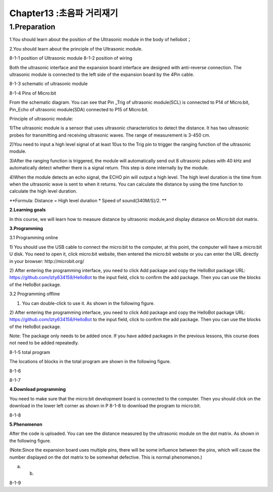Chapter13 :초음파 거리재기
====================================================================

1.Preparation
----------------------

1.You should learn about the position of the Ultrasonic module in the
body of hellobot；

2.You should learn about the principle of the Ultrasonic module.

|image0| |image1|

8-1-1 position of Ultrasonic module 8-1-2 position of wiring

Both the ultrasonic interface and the expansion board interface are
designed with anti-reverse connection. The ultrasonic module is
connected to the left side of the expansion board by the 4Pin cable.

|image2|

8-1-3 schematic of ultrasonic module

|image3|

8-1-4 Pins of Micro:bit

From the schematic diagram. You can see that Pin \_Trig of ultrasonic
module(SCL) is connected to P14 of Micro:bit, Pin\_Echo of ultrasonic
module(SDA) connected to P15 of Micro:bit.

Principle of ultrasonic module:

1)The ultrasonic module is a sensor that uses ultrasonic characteristics
to detect the distance. It has two ultrasonic probes for transmitting
and receiving ultrasonic waves. The range of measurement is 3-450 cm.

2)You need to input a high level signal of at least 10us to the Trig pin
to trigger the ranging function of the ultrasonic module.

3)After the ranging function is triggered, the module will automatically
send out 8 ultrasonic pulses with 40 kHz and automatically detect
whether there is a signal return. This step is done internally by the
module.

4)When the module detects an echo signal, the ECHO pin will output a
high level. The high level duration is the time from when the ultrasonic
wave is sent to when it returns. You can calculate the distance by using
the time function to calculate the high level duration.

**Formula: Distance = High level duration \* Speed of sound(340M/S)/2.
**

**2.Learning goals**

In this course, we will learn how to measure distance by ultrasonic
module,and display distance on Micro:bit dot matrix.

**3.Programming**

3.1 Programming online

1) You should use the USB cable to connect the micro:bit to the
computer, at this point, the computer will have a micro:bit U disk. You
need to open it, click micro:bit website, then entered the micro:bit
website or you can enter the URL directly in your browser:
http://microbit.org/

2) After entering the programming interface, you need to click Add
package and copy the HelloBot package URL:
https://github.com/lzty634158/HelloBot to the input field, click to
confirm the add package. Then you can use the blocks of the HelloBot
package.

3.2 Programming offline

1) You can double-click to use it. As shown in the following figure.

|image4|

2) After entering the programming interface, you need to click Add
package and copy the HelloBot package URL:
https://github.com/lzty634158/HelloBot to the input field, click to
confirm the add package. Then you can use the blocks of the HelloBot
package.

Note: The package only needs to be added once. If you have added
packages in the previous lessons, this course does not need to be added
repeatedly.

|image5|

8-1-5 total program

The locations of blocks in the total program are shown in the following
figure.

|image6|

8-1-6

|image7|

8-1-7

**4.Download programming**

You need to make sure that the micro:bit development board is connected
to the computer. Then you should click on the download in the lower left
corner as shown in P 8-1-8 to download the program to micro:bit.

|image8|

8-1-8

**5.Phenomenon**

After the code is uploaded. You can see the distance measured by the
ultrasonic module on the dot matrix. As shown in the following figure.

(Note:Since the expansion board uses multiple pins, there will be some
influence between the pins, which will cause the number displayed on the
dot matrix to be somewhat defective. This is normal phenomenon.)

|image9| |image10|

(a) (b)

8-1-9

.. |image0| image:: ./chapter13/media/image1.png
   :width: 2.47014in
   :height: 3.05833in
.. |image1| image:: ./chapter13/media/image2.png
   :width: 2.67292in
   :height: 3.04722in
.. |image2| image:: ./chapter13/media/image3.png
   :width: 3.71806in
   :height: 2.63542in
.. |image3| image:: ./chapter13/media/image4.png
   :width: 5.42222in
   :height: 4.88958in
.. |image4| image:: ./chapter13/media/image5.png
   :width: 0.93472in
   :height: 0.79514in
.. |image5| image:: ./chapter13/media/image6.png
   :width: 5.76597in
   :height: 1.10694in
.. |image6| image:: ./chapter13/media/image7.png
   :width: 4.80139in
   :height: 2.48958in
.. |image7| image:: ./chapter13/media/image8.png
   :width: 5.76806in
   :height: 1.31111in
.. |image8| image:: ./chapter13/media/image9.png
   :width: 5.75764in
   :height: 3.53264in
.. |image9| image:: ./chapter13/media/image10.png
   :width: 2.19097in
   :height: 2.52569in
.. |image10| image:: ./chapter13/media/image11.png
   :width: 2.18750in
   :height: 2.55833in
